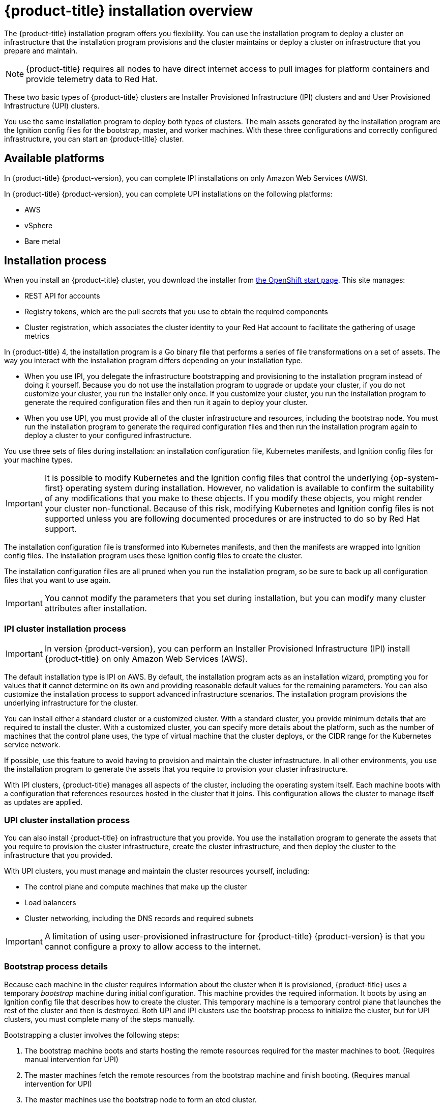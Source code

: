 // Module included in the following assemblies:
//
// * installing/installing_aws/installing-aws-default.adoc
// * installing/installing_aws/installing-aws-customizations.adoc
// * installing/installing_bare_metal/installing-bare-metal.adoc
// * installing/installing_vsphere/installing-vsphere.adoc

[id="installation-overview-{context}"]
= {product-title} installation overview

The {product-title} installation program offers you flexibility. You can use the installation
program to deploy a cluster on infrastructure that the installation program
provisions and the cluster maintains or deploy a cluster on infrastructure
that you prepare and maintain.

[NOTE]
====
{product-title} requires all nodes to have direct internet access to pull images
for platform containers and provide telemetry data to Red Hat.
====

These two basic types of {product-title} clusters are
Installer Provisioned Infrastructure (IPI) clusters and
and User Provisioned Infrastructure (UPI) clusters.

You use the same installation program to deploy both types of clusters. The main
assets generated by the installation program are the Ignition config files for the
bootstrap, master, and worker machines. With these three configurations and correctly
configured infrastructure, you can start an {product-title} cluster.

[id="available-platforms-{context}"]
== Available platforms

In {product-title} {product-version}, you can complete IPI installations on
only Amazon Web Services (AWS).

In {product-title} {product-version}, you can complete UPI installations on the
following platforms:

* AWS
* vSphere
* Bare metal

[id="installation-process-{context}"]
== Installation process

When you install an {product-title} cluster, you download the
installer from link:https://cloud.openshift.com/clusters/install[the OpenShift start page].
This site manages:

* REST API for accounts
* Registry tokens, which are the pull secrets that you use to obtain the required
components
* Cluster registration, which associates the cluster identity to your Red Hat
account to facilitate the gathering of usage metrics

In {product-title} 4, the installation program is a Go binary file that performs a
series of file transformations on a set of assets. The way you interact with the
installation program differs depending on your installation type.

* When you use IPI, you delegate the infrastructure bootstrapping and provisioning
to the installation program
instead of doing it yourself. Because you do not use the installation program to upgrade or
update your cluster, if you do not customize your cluster, you run the
installer only once. If you customize your cluster, you run the installation
program to generate the required configuration files and then run it again to
deploy your cluster.

* When you use UPI, you must
provide all of the cluster infrastructure and resources, including the
bootstrap node. You must run the installation program to generate the required
configuration files and then run the installation program again to deploy a cluster
to your configured infrastructure.

You use three sets of files during installation: an installation configuration
file, Kubernetes manifests, and Ignition config files for your machine types.

[IMPORTANT]
====
It is possible to modify Kubernetes and the Ignition config files that control
the underlying {op-system-first} operating system during installation. However,
no validation is available to confirm the suitability of any modifications that
you make to these objects. If you modify these objects, you might render
your cluster non-functional. Because of this risk, modifying Kubernetes and
Ignition config files is not supported unless you are following documented procedures
or are instructed to do so by Red Hat support.
====

The installation configuration file is transformed into Kubernetes manifests, and
then the manifests are wrapped into Ignition config files. The installation program uses
these Ignition config files to create the cluster.

The installation configuration files are all pruned when you run the installation program,
so be sure to back up all configuration files that you want to use again.

[IMPORTANT]
====
You cannot modify the parameters that you set during installation, but you can
modify many cluster attributes after installation.
====

[discrete]
=== IPI cluster installation process

[IMPORTANT]
====
In version {product-version}, you can perform an
Installer Provisioned Infrastructure (IPI) install {product-title} on only
Amazon Web Services (AWS).
====

The default installation type is IPI on AWS. By default, the installation
program acts as an installation wizard, prompting you
for values that it cannot determine on its own and providing reasonable default
values for the remaining parameters. You can also customize the installation
process to support advanced infrastructure scenarios. The installation program provisions
the underlying infrastructure for the cluster.

You can install either a standard cluster or a customized cluster. With a
standard cluster, you provide minimum details that are required to install the
cluster. With a customized cluster, you can specify more details about the
platform, such as the number of machines that the control plane uses, the type
of virtual machine that the cluster deploys, or the CIDR range for the
Kubernetes service network.

If possible, use this feature to avoid
having to provision and maintain the cluster infrastructure. In all other
environments, you use the installation program to generate the assets that you require to
provision your cluster infrastructure.

With IPI clusters, {product-title} manages all aspects of
the cluster, including the operating system itself. Each machine boots with a
configuration that references resources hosted in the cluster that it joins.
This configuration allows the cluster to manage itself as updates are applied.

[discrete]
=== UPI cluster installation process

You can also install {product-title} on infrastructure that you provide. You use the
installation program to generate the assets that you require to provision the
cluster infrastructure, create the cluster infrastructure, and then deploy
the cluster to the infrastructure that you provided.

With UPI clusters, you must manage and maintain the cluster resources yourself,
including:

* The control plane and compute machines that make up the cluster
* Load balancers
* Cluster networking, including the DNS records and required subnets

[IMPORTANT]
====
A limitation of using user-provisioned infrastructure for {product-title} {product-version} is that you cannot configure a proxy to allow access to the internet.
====

[discrete]
=== Bootstrap process details

Because each machine in the cluster requires information about the cluster when
it is provisioned, {product-title} uses a temporary _bootstrap_ machine during
initial configuration. This machine provides the required information. It boots
by using an Ignition config file
that describes how to create the cluster. This temporary machine
is a temporary control plane that launches the rest of the cluster and then is
destroyed. Both UPI and IPI clusters use the bootstrap process to initialize the
cluster, but for UPI clusters, you must complete many of the steps manually.

Bootstrapping a cluster involves the following steps:

. The bootstrap machine boots and starts hosting the remote resources required
for the master machines to boot. (Requires manual intervention for UPI)
. The master machines fetch the remote resources from the bootstrap machine
and finish booting. (Requires manual intervention for UPI)
. The master machines use the bootstrap node to form an etcd cluster.
. The bootstrap node starts a temporary Kubernetes control plane using the
new etcd cluster.
. The temporary control plane schedules the production control plane to the
master machines.
. The temporary control plane shuts down and passes control to the production
control plane.
. The bootstrap node injects {product-title} components into the production
control plane.
. The installation program shuts down the bootstrap node.
(Requires manual intervention for UPI)

The result of this bootstrapping process is a fully running {product-title}
cluster. The cluster then downloads and configures remaining components
needed for the day-to-day operation, including the creation of worker machines
in supported environments.

[discrete]
== Installation scope

The scope of the {product-title} installation program is intentionally narrow.
It is designed for simplicity and ensured success. You can complete many
more configuration tasks after installation completes.